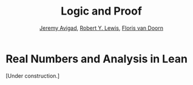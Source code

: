 #+Title: Logic and Proof
#+Author: [[http://www.andrew.cmu.edu/user/avigad][Jeremy Avigad]], [[http://www.andrew.cmu.edu/user/rlewis1/][Robert Y. Lewis]],  [[http://www.contrib.andrew.cmu.edu/~fpv/][Floris van Doorn]]

* Real Numbers and Analysis in Lean
:PROPERTIES:
  :CUSTOM_ID: Real_Numbers_and_Analysis_in_Lean
:END:

[Under construction.]
